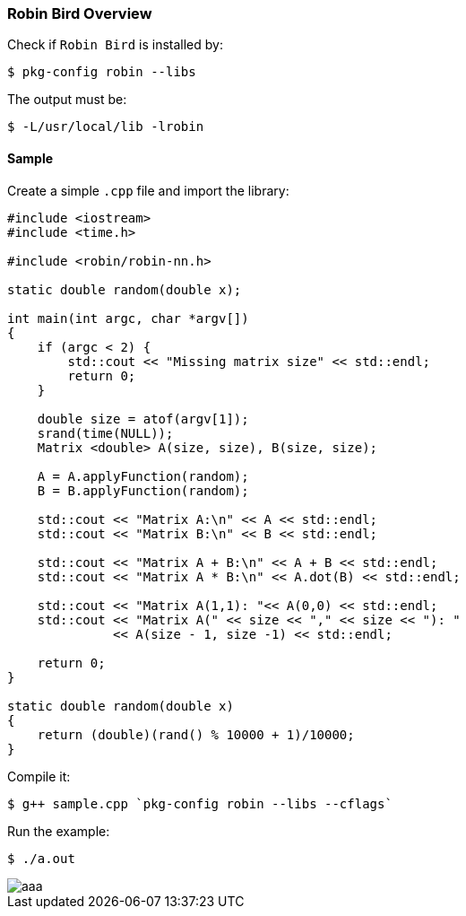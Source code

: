 [[robinbird-overview]]

=== Robin Bird Overview

Check if `Robin Bird` is installed by:

[source,bash]
----
$ pkg-config robin --libs
----

The output must be:

[source,bash]
----
$ -L/usr/local/lib -lrobin
----

==== Sample

Create a simple `.cpp` file and import the library:

[source,c]
----
#include <iostream>
#include <time.h>

#include <robin/robin-nn.h>

static double random(double x);

int main(int argc, char *argv[])
{
    if (argc < 2) {
        std::cout << "Missing matrix size" << std::endl;    
        return 0;
    }
    
    double size = atof(argv[1]);
    srand(time(NULL));
    Matrix <double> A(size, size), B(size, size);

    A = A.applyFunction(random);
    B = B.applyFunction(random);

    std::cout << "Matrix A:\n" << A << std::endl;
    std::cout << "Matrix B:\n" << B << std::endl;

    std::cout << "Matrix A + B:\n" << A + B << std::endl;
    std::cout << "Matrix A * B:\n" << A.dot(B) << std::endl;
    
    std::cout << "Matrix A(1,1): "<< A(0,0) << std::endl;
    std::cout << "Matrix A(" << size << "," << size << "): "
              << A(size - 1, size -1) << std::endl;
    
    return 0;
}

static double random(double x)
{
    return (double)(rand() % 10000 + 1)/10000;
}
----

Compile it:

[source,bash]
----
$ g++ sample.cpp `pkg-config robin --libs --cflags`
----

Run the example:

[source,bash]
----
$ ./a.out
----

image::assets/sample.gif[aaa]
